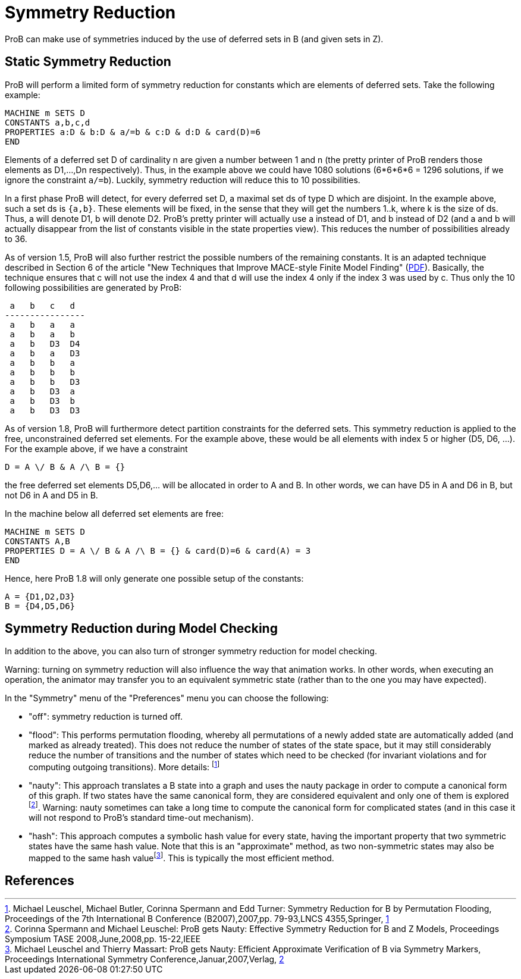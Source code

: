 

[[symmetry_reduction]]
= Symmetry Reduction

:category: User_Manual

:category: Stubs
ProB can make use of symmetries induced
by the use of deferred sets in B (and given sets in Z).

== Static Symmetry Reduction

ProB will perform a limited form of symmetry reduction for constants
which are elements of deferred sets. Take the following example:

----
MACHINE m SETS D
CONSTANTS a,b,c,d
PROPERTIES a:D & b:D & a/=b & c:D & d:D & card(D)=6
END
----

Elements of a deferred set D of cardinality n are given a number between
1 and n (the pretty printer of ProB renders those elements as D1,...,Dn
respectively). Thus, in the example above we could have 1080 solutions
(6*6*6*6 = 1296 solutions, if we ignore the constraint `a/=b`). Luckily,
symmetry reduction will reduce this to 10 possibilities.

In a first phase ProB will detect, for every deferred set D, a maximal
set ds of type D which are disjoint. In the example above, such a set ds
is `{a,b}`. These elements will be fixed, in the sense that they will
get the numbers 1..k, where k is the size of ds. Thus, a will denote D1,
b will denote D2. ProB's pretty printer will actually use a instead of
D1, and b instead of D2 (and a and b will actually disappear from the
list of constants visible in the state properties view). This reduces
the number of possibilities already to 36.

As of version 1.5, ProB will also further restrict the possible numbers
of the remaining constants. It is an adapted technique described in
Section 6 of the article "New Techniques that Improve MACE-style Finite
Model Finding"
(http://www.cs.miami.edu/~geoff/Conferences/CADE/Archive/CADE-19/WS4/04.pdf[PDF]).
Basically, the technique ensures that c will not use the index 4 and
that d will use the index 4 only if the index 3 was used by c. Thus only
the 10 following possibilities are generated by ProB:

----
 a   b   c   d
----------------
 a   b   a   a
 a   b   a   b
 a   b   D3  D4
 a   b   a   D3
 a   b   b   a
 a   b   b   b
 a   b   b   D3
 a   b   D3  a
 a   b   D3  b
 a   b   D3  D3
----

As of version 1.8, ProB will furthermore detect partition constraints
for the deferred sets. This symmetry reduction is applied to the free,
unconstrained deferred set elements. For the example above, these would
be all elements with index 5 or higher (D5, D6, ...). For the example
above, if we have a constraint

`D = A \/ B & A /\ B = {}`

the free deferred set elements D5,D6,... will be allocated in order to A
and B. In other words, we can have D5 in A and D6 in B, but not D6 in A
and D5 in B.

In the machine below all deferred set elements are free:

----
MACHINE m SETS D
CONSTANTS A,B
PROPERTIES D = A \/ B & A /\ B = {} & card(D)=6 & card(A) = 3
END
----

Hence, here ProB 1.8 will only generate one possible setup of the
constants:

----
A = {D1,D2,D3}
B = {D4,D5,D6}
----

== Symmetry Reduction during Model Checking

In addition to the above, you can also turn of stronger symmetry
reduction for model checking.

Warning: turning on symmetry reduction will also influence the way that
animation works. In other words, when executing an operation, the
animator may transfer you to an equivalent symmetric state (rather than
to the one you may have expected).

In the "Symmetry" menu of the "Preferences" menu you can choose the
following:

* "off": symmetry reduction is turned off.
* "flood": This performs permutation flooding, whereby all
permutations of a newly added state are automatically added (and marked
as already treated). This does not reduce the number of states of the
state space, but it may still considerably reduce the number of
transitions and the number of states which need to be checked (for
invariant violations and for computing outgoing transitions). More
details: footnote:[Michael Leuschel, Michael Butler, Corinna Spermann
and Edd Turner: Symmetry Reduction for B by Permutation Flooding,
Proceedings of the 7th International B Conference (B2007),2007,pp.
79-93,LNCS 4355,Springer,
http://www.stups.uni-duesseldorf.de/publications/poor_mansym_B2007_final.pdf[1]]
* "nauty": This approach translates a B state into a graph and uses
the nauty package in order to compute a canonical form of this graph. If
two states have the same canonical form, they are considered equivalent
and only one of them is explored footnote:[Corinna Spermann and Michael
Leuschel: ProB gets Nauty: Effective Symmetry Reduction for B and Z
Models, Proceedings Symposium TASE 2008,June,2008,pp. 15-22,IEEE].
Warning: nauty sometimes can take a long time to compute the canonical
form for complicated states (and in this case it will not respond to
ProB's standard time-out mechanism).
* "hash": This approach computes a symbolic hash value for every
state, having the important property that two symmetric states have the
same hash value. Note that this is an "approximate" method, as two
non-symmetric states may also be mapped to the same hash
valuefootnote:[Michael Leuschel and Thierry Massart: ProB gets Nauty:
Efficient Approximate Verification of B via Symmetry Markers,
Proceedings International Symmetry Conference,Januar,2007,Verlag,
http://www.stups.uni-duesseldorf.de/publications/final-symmetry.pdf[2]].
This is typically the most efficient method.

== References
